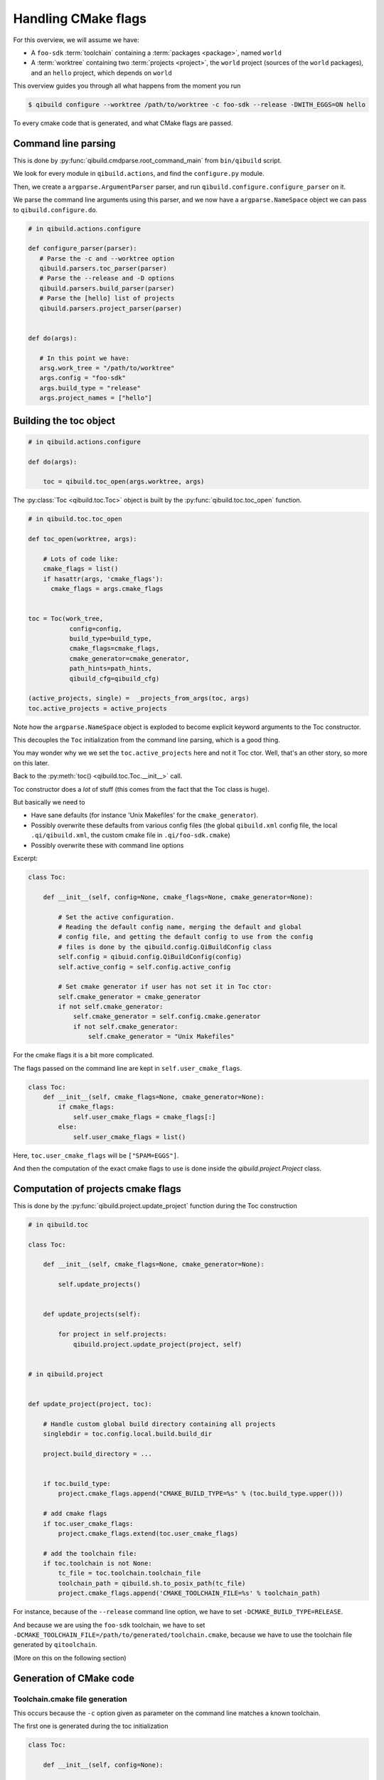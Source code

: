 .. _handling-cmake-flags:

Handling CMake flags
====================

For this overview, we will assume we have:

* A ``foo-sdk`` :term:`toolchain` containing a :term:`packages <package>`,
  named ``world``

* A :term:`worktree` containing two :term:`projects <project>`,
  the ``world`` project (sources of the ``world`` packages), and
  an ``hello`` project, which depends on ``world``


This overview guides you through all what happens from the moment you run

.. code-block:: console

 $ qibuild configure --worktree /path/to/worktree -c foo-sdk --release -DWITH_EGGS=ON hello


To every cmake code that is generated, and what CMake flags are passed.


Command line parsing
---------------------

This is done by :py:func:`qibuild.cmdparse.root_command_main` from
``bin/qibuild`` script.

We look for every module in ``qibuild.actions``, and find the ``configure.py`` module.

Then, we create a ``argparse.ArgumentParser`` parser, and run ``qibuild.configure.configure_parser``
on it.

We parse the command line arguments using this parser, and we now have a ``argparse.NameSpace``
object we can pass to ``qibuild.configure.do``.

.. code-block:: python

   # in qibuild.actions.configure

   def configure_parser(parser):
      # Parse the -c and --worktree option
      qibuild.parsers.toc_parser(parser)
      # Parse the --release and -D options
      qibuild.parsers.build_parser(parser)
      # Parse the [hello] list of projects
      qibuild.parsers.project_parser(parser)


   def do(args):

      # In this point we have:
      arsg.work_tree = "/path/to/worktree"
      args.config = "foo-sdk"
      args.build_type = "release"
      args.project_names = ["hello"]


Building the toc object
------------------------

.. code-block:: python

    # in qibuild.actions.configure

    def do(args):

        toc = qibuild.toc_open(args.worktree, args)


The :py:class:`Toc <qibuild.toc.Toc>` object is built by the :py:func:`qibuild.toc.toc_open`
function.

.. code-block:: python

    # in qibuild.toc.toc_open

    def toc_open(worktree, args):

        # Lots of code like:
        cmake_flags = list()
        if hasattr(args, 'cmake_flags'):
          cmake_flags = args.cmake_flags


    toc = Toc(work_tree,
               config=config,
               build_type=build_type,
               cmake_flags=cmake_flags,
               cmake_generator=cmake_generator,
               path_hints=path_hints,
               qibuild_cfg=qibuild_cfg)

    (active_projects, single) =  _projects_from_args(toc, args)
    toc.active_projects = active_projects

Note how the ``argparse.NameSpace`` object is exploded to become explicit keyword arguments
to the Toc constructor.

This decouples the ``Toc`` initialization from the command line parsing, which is a good
thing.

You may wonder why we we set the ``toc.active_projects`` here and not it Toc ctor.
Well, that's an other story, so more on this later.

Back to the :py:meth:`toc() <qibuild.toc.Toc.__init__>` call.

Toc constructor does a *lot* of stuff (this comes from the fact that the Toc class is huge).

But basically we need to

* Have sane defaults  (for instance 'Unix Makefiles' for the ``cmake_generator``).

* Possibly overwrite these defaults from various config files (the global ``qibuild.xml``
  config file, the local ``.qi/qibuild.xml``, the custom cmake file in
  ``.qi/foo-sdk.cmake``)

* Possibly overwrite these with command line options

Excerpt:

.. code-block:: python

    class Toc:

        def __init__(self, config=None, cmake_flags=None, cmake_generator=None):

            # Set the active configuration.
            # Reading the default config name, merging the default and global
            # config file, and getting the default config to use from the config
            # files is done by the qibuild.config.QiBuildConfig class
            self.config = qibuid.config.QiBuildConfig(config)
            self.active_config = self.config.active_config

            # Set cmake generator if user has not set it in Toc ctor:
            self.cmake_generator = cmake_generator
            if not self.cmake_generator:
                self.cmake_generator = self.config.cmake.generator
                if not self.cmake_generator:
                    self.cmake_generator = "Unix Makefiles"


For the cmake flags it is a bit more complicated.


The flags passed on the command line are kept in ``self.user_cmake_flags``.

.. code-block:: python

    class Toc:
        def __init__(self, cmake_flags=None, cmake_generator=None):
            if cmake_flags:
                self.user_cmake_flags = cmake_flags[:]
            else:
                self.user_cmake_flags = list()


Here, ``toc.user_cmake_flags`` will be ``["SPAM=EGGS"]``.

And then the computation of the exact cmake flags to use is done
inside the `qibuild.project.Project` class.



Computation of projects cmake flags
-----------------------------------

This is done by the :py:func:`qibuild.project.update_project` function during
the Toc construction


.. code-block:: python

    # in qibuild.toc

    class Toc:

        def __init__(self, cmake_flags=None, cmake_generator=None):

            self.update_projects()


        def update_projects(self):

            for project in self.projects:
                qibuild.project.update_project(project, self)


    # in qibuild.project


    def update_project(project, toc):

        # Handle custom global build directory containing all projects
        singlebdir = toc.config.local.build.build_dir

        project.build_directory = ...


        if toc.build_type:
            project.cmake_flags.append("CMAKE_BUILD_TYPE=%s" % (toc.build_type.upper()))

        # add cmake flags
        if toc.user_cmake_flags:
            project.cmake_flags.extend(toc.user_cmake_flags)

        # add the toolchain file:
        if toc.toolchain is not None:
            tc_file = toc.toolchain.toolchain_file
            toolchain_path = qibuild.sh.to_posix_path(tc_file)
            project.cmake_flags.append('CMAKE_TOOLCHAIN_FILE=%s' % toolchain_path)


For instance, because of the ``--release`` command line option, we have
to set ``-DCMAKE_BUILD_TYPE=RELEASE``.

And because we are using the ``foo-sdk`` toolchain, we have to set
``-DCMAKE_TOOLCHAIN_FILE=/path/to/generated/toolchain.cmake``,
because we have to use the toolchain file generated by ``qitoolchain``.

(More on this on the following section)


Generation of CMake code
-------------------------


Toolchain.cmake file generation
+++++++++++++++++++++++++++++++

This occurs because the ``-c`` option given as parameter
on the command line matches a known toolchain.


The first one is generated during the toc initialization

.. code-block:: python

    class Toc:

        def __init__(self, config=None):


            if self.active_config is not None:

                toolchain = qitoolchain.Toolchain(active_config)



During the qitoolchain.Toolchain constructor, we go through the list of packages
to make sure we set CMAKE_FIND_ROOT_PATH correctly

If our case, there is a ``world`` package in the ``foo-sdk`` toolchain, so
the file will look like

.. code-block:: cmake

   list(INSERT CMAKE_FIND_ROOT_PATH 0 "/path/to/world/package")


Generating the dependencies.cmake file
+++++++++++++++++++++++++++++++++++++++


Here we need ``hello`` to be able to find the ``world``

First case:

.. code-block:: console

   $ qibuild configure hello

``hello`` must use the ``world-config.cmake`` from the ``world`` package

Second case:

.. code-block:: console

   $ qibuild configure world hello

``hello`` must use the ``world-config.cmake`` from ``src/world/build/sdk/``.

In the first case, the toolchain file is enough, so everything works fine,
but in the second case, we have to tell cmake it should insert
``/path/to/worktree/world/build/sdk``
at the beginning of ``CMAKE_FIND_ROOT_PATH``

So, let's what happens there in the two cases.

.. code-block:: python


    # qibuild.toc


    def toc_open(work_tree, args):

        # args.projects contains ["world", "hello"], in the second case,
        # and just ["hello"] in the first case.
        # after command line parsing
        (active_projects, single) =  _projects_from_args(toc, args)
        toc.active_projects = active_projects


    def _projects_from_args(toc, args):
        """
        Cases handled:
          - nothing specified: get the project from the cwd
          - args.single: do not resolve dependencies
          - args.all: return all projects
        Returns a tuple (project_names, single):
            project_names: the actual list for project
            single: user specified --single
        """
        ....


Here ``toc.active_projects`` will be set to ``["hello"]`` in the first
case, but to ``["world", "hello"]`` in the second case.

Note that ``_projects_from_args`` also handles the case where no project name is given
at all, for instance when you run ``cd hello; qibuild configure``, and the project
name is guessed from the current working directory.

.. seealso::

  * :py:meth:`qibuild.worktree.search_current_project_root`


.. code-block:: python

    # qibuild.actions.configure

    toc = toc_open(args.work_tree, args)

    # Note how toc.active_projects has been set
    # (to ['world', 'hello'], but no dependency resolution
    # has still occurred, because we need to know about the packages
    # in the toolchain, the names of the projects in the work tree,
    # and so on.
    (project_names, _, _) = toc.resolve_deps()


    # qibuild.toc

    class Toc:
        def resolve_deps(self):
            # use a DependenciesSolver with self.projects, self.packages
            # and self.active_projects
            dep_solver = ...
            return dep_solver.solve(...)


So ``toc.resolve_deps()`` is ``["hello"]``  in the first case, because the ``DependenciesSolver``
saw the 'world' dependency was provided by a package, and ``["world", "hello"]``
in the second case because of the ``active_projects`` argument passed to the ``DependenciesSolver``


.. seealso::

    * :py:class:`DependenciesSolver`

But the ``dependencies.cmake`` is different too.

Here is the relevant pieces of Python code

.. code-block:: python

    # qibuild.actions.configure

    projects = [toc.get_project(name) for name in project_names]
    for project in projects:
        toc.configure_project(project)


    # qibuild.toc

    class Toc:

        def configure_project(self, project):
            qibuild.project.bootstrap_project(project, self)


    # qibuild.project.bootstrap_project

    def bootstrap_project(project, toc):

      config = toc.active_config
      if config:
          local_dir = os.path.join(toc.work_tree, ".qi")
          local_cmake = os.path.join(local_dir, "%s.cmake" % config)

      sdk_dirs = toc.get_sdk_dirs(project.name)


Note how we use the ``toc.resolve_deps`` in the ``action``, to be sure to run
``toc.configure_project`` on only the necessary projects.


Note also how we use the toc object in ``bootstrap_project`` to
to find the list of SDK and make sure the dependencies.cmake file
contains:

.. code-block:: cmake

    list(INSERT 0 CMAKE_FIND_ROOT_PATH /path/to/world/sdk)

Last but not least, we also use the toc object to find the custom cmake file
(see :ref:`parsing-custom-cmake-file`), and make sure the ``dependencies.cmake``
file contains:


.. code-block:: cmake

    include(/path/to/worktree/<config>.cmake)



Why does it work ?
------------------


This works if ``world`` was created with

.. code-block:: cmake

    qi_create_lib(world)
    qi_stage_lib(world)


This way we can know that ``world-config.cmake`` will be in
``src/world/build/sdk/cmake/world-config.cmake``.


So, we are able to generate a ``dependencies.cmake`` in ``hello/build/`` looking like

.. code-block:: cmake

    list(INSERT 0 CMAKE_FIND_ROOT_PATH "src/world/build/sdk")


Also, the ``hello`` CMakeList.txt must contains

.. code-block:: cmake

    find_package(qibuild)

And inside ``qibuild-config.cmake`` we have

.. code-block:: cmake

    if(EXISTS ${CMAKE_CURRENT_BINARY_DIR}/dependencies.cmake)
      include(${CMAKE_CURRENT_BINARY_DIR}/dependencies.cmake)
    endif()



Getting the list of SDK dirs
-----------------------------

Let's have a closer look at this function:


.. code-block:: python

    # qibuild.toc

    class Toc:

        def get_sdk_dirs(self, project):

            dep_solver = DependenciesSolver(
                projects=self.projects,
                packages=self.packages,
                active_projects=self.active_projects)

            (r_project_names, _package_names, not_found) = dep_solver.solve([project_name])

            for project_name in r_project_names:
                project = self.get_project(project_name)
                dirs.append(project.get_sdk_dir())

            return dirs


The dependencies have been already solved in the ``configure`` action, so
why do we use an **other** dependency solver here?


Two reasons:

First pathological case
+++++++++++++++++++++++

Assume you have no ``world`` package, but you run

.. code-block:: console

    qibuild configure -s

from ``hello`` source tree.

Here is what is going to happen:

``_projects_from_args`` will use the current working directory to find that
the project name is ``["hello"]``

``toc.use_deps`` will be set to False, because of the ``--single`` option,
so  ``toc.resolve_deps`` will only return ``["hello"]``, although qibuild knows
that there is a ``world`` project on which ``hello`` depends.

but, when solving deps inside ``toc.get_sdk_dirs``, we will still find the
``world`` dependency, and the ``dependencies.cmake`` will still be generated
correctly.

Second pathological case
++++++++++++++++++++++++


Assume you have a ``hello`` package that depends on the ``world`` package
that itself depends on the ``foo`` package.

The ``dependencies.cmake`` (will be different for the three projects:


.. code-block:: cmake

    # hello/build/dependencies.cmake

    list(INSTERT 0 CMAKE_FIND_ROOT_PATH world/build/sdk)
    list(INSTERT 0 CMAKE_FIND_ROOT_PATH foo/build/sdk)

    # world/build/dependencies.cmake
    list(INSTERT 0 CMAKE_FIND_ROOT_PATH foo/build/sdk)

    # foo/build/dependencies.cmake
    # nothing


That's why the ``toc.get_sdk_dirs`` is called by each project.


.. _parsing-custom-cmake-file:

Parsing custom cmake file
--------------------------

The 'custom cmake file' in a cmake file you can use to add additional CMake code to
all your projects.

This is mainly useful when you do continuous integration and releases.

For instance, we you just need to compile the ``hello`` project, you have
nothing to do.

But you may want to set ``-DCOVERAGE=TRUE`` for your nightly builds, or something
like that.

You cannot use the ``qiproject.xml`` to set ``-DCOVERABE=TRUE``, because you
only want to use those flags on certain occasions.

Note that sometimes you can even have complete piece of CMake code:

.. code-block:: cmake

  # Remove warnings about missing .pd on Visual Studio:
  set(_orig_flags ${CMAKE_CXX_FLAGS_DEBUG})
  string(REPLACE "/Zi" "" _package_debug_flags "${CMAKE_CXX_FLAGS_DEBUG}")
  set(CMAKE_CXX_FLAGS_DEBUG ${_package_debug_flags} CACHE INTERNAL "" FORCE)


So the convention is that you put you custom cmake code in ``.qi/<config>.cmake``.

The ``<config>`` should be the name of a toolchain, or the value of the
``-c`` option.
